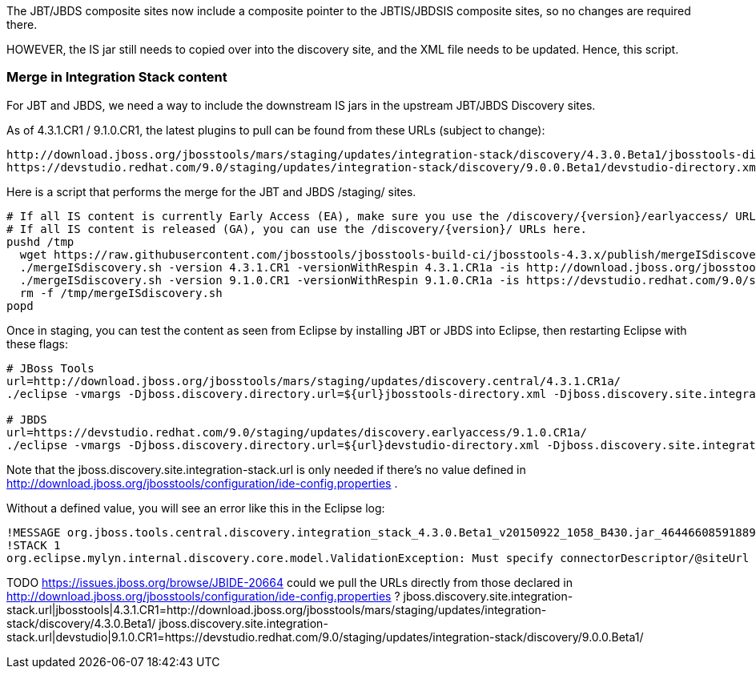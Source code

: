 The JBT/JBDS composite sites now include a composite pointer to the JBTIS/JBDSIS composite sites, so no changes are required there.

HOWEVER, the IS jar still needs to copied over into the discovery site, and the XML file needs to be updated. Hence, this script.

=== Merge in Integration Stack content

For JBT and JBDS, we need a way to include the downstream IS jars in the upstream JBT/JBDS Discovery sites.

As of 4.3.1.CR1 / 9.1.0.CR1, the latest plugins to pull can be found from these URLs (subject to change):

  http://download.jboss.org/jbosstools/mars/staging/updates/integration-stack/discovery/4.3.0.Beta1/jbosstools-directory.xml
  https://devstudio.redhat.com/9.0/staging/updates/integration-stack/discovery/9.0.0.Beta1/devstudio-directory.xml

Here is a script that performs the merge for the JBT and JBDS /staging/ sites.

[source,bash]
----

# If all IS content is currently Early Access (EA), make sure you use the /discovery/{version}/earlyaccess/ URLs which include BOTH GA and EA plugins.
# If all IS content is released (GA), you can use the /discovery/{version}/ URLs here.
pushd /tmp
  wget https://raw.githubusercontent.com/jbosstools/jbosstools-build-ci/jbosstools-4.3.x/publish/mergeISdiscovery.sh && chmod +x mergeISdiscovery.sh
  ./mergeISdiscovery.sh -version 4.3.1.CR1 -versionWithRespin 4.3.1.CR1a -is http://download.jboss.org/jbosstools/mars/staging/updates/integration-stack/discovery/4.3.0.Beta1/earlyaccess/
  ./mergeISdiscovery.sh -version 9.1.0.CR1 -versionWithRespin 9.1.0.CR1a -is https://devstudio.redhat.com/9.0/staging/updates/integration-stack/discovery/9.0.0.Beta1/earlyaccess/ -JBDS
  rm -f /tmp/mergeISdiscovery.sh
popd

----

Once in staging, you can test the content as seen from Eclipse by installing JBT or JBDS into Eclipse, then restarting Eclipse with these flags:

[source,bash]
----

# JBoss Tools
url=http://download.jboss.org/jbosstools/mars/staging/updates/discovery.central/4.3.1.CR1a/
./eclipse -vmargs -Djboss.discovery.directory.url=${url}jbosstools-directory.xml -Djboss.discovery.site.integration-stack.url=${url}

# JBDS
url=https://devstudio.redhat.com/9.0/staging/updates/discovery.earlyaccess/9.1.0.CR1a/
./eclipse -vmargs -Djboss.discovery.directory.url=${url}devstudio-directory.xml -Djboss.discovery.site.integration-stack.url=${url}

----

Note that the jboss.discovery.site.integration-stack.url is only needed if there's no value defined in http://download.jboss.org/jbosstools/configuration/ide-config.properties .

Without a defined value, you will see an error like this in the Eclipse log:

```
!MESSAGE org.jboss.tools.central.discovery.integration_stack_4.3.0.Beta1_v20150922_1058_B430.jar_4644660859188953740.jar: Must specify connectorDescriptor/@siteUrl
!STACK 1
org.eclipse.mylyn.internal.discovery.core.model.ValidationException: Must specify connectorDescriptor/@siteUrl
```

TODO https://issues.jboss.org/browse/JBIDE-20664 could we pull the URLs directly from those declared in http://download.jboss.org/jbosstools/configuration/ide-config.properties ?
jboss.discovery.site.integration-stack.url|jbosstools|4.3.1.CR1=http://download.jboss.org/jbosstools/mars/staging/updates/integration-stack/discovery/4.3.0.Beta1/
jboss.discovery.site.integration-stack.url|devstudio|9.1.0.CR1=https://devstudio.redhat.com/9.0/staging/updates/integration-stack/discovery/9.0.0.Beta1/


